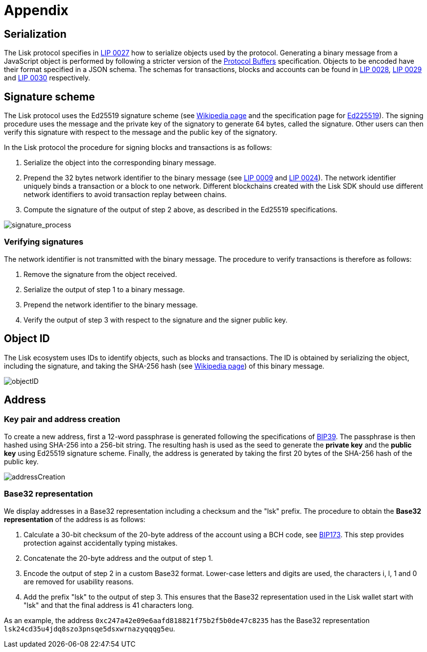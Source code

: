 = Appendix
:description: The appendix section of the Lisk protocol contains additional information related to the Lisk protocol.
:imagesdir: ../assets/images
:page-no-next: true

:url_accounts: accounts.adoc
:url_transaction: transactions.adoc
:url_blocks: blocks.adoc
:url_consensus: consensus-algorithm.adoc
:url_network: network.adoc
:url_mainnet: mainnet.adoc
:url_appendix: appendix.adoc


== [#index-serialization-1]#Serialization#
The Lisk protocol specifies in https://github.com/LiskHQ/lips/blob/master/proposals/lip-0027.md[LIP 0027] how to serialize objects used by the protocol.
Generating a binary message from a JavaScript object is performed by following a stricter version of the https://developers.google.com/protocol-buffers/docs/encoding[Protocol Buffers] specification.
Objects to be encoded have their format specified in a JSON schema.
The schemas for transactions, blocks and accounts can be found in https://github.com/LiskHQ/lips/blob/master/proposals/lip-0028.md[LIP 0028], https://github.com/LiskHQ/lips/blob/master/proposals/lip-0029.md[LIP 0029] and https://github.com/LiskHQ/lips/blob/master/proposals/lip-0030.md[LIP 0030] respectively.


== Signature scheme
The Lisk protocol uses the Ed25519 signature scheme (see https://en.wikipedia.org/wiki/Digital_signature[Wikipedia page] and the specification page for https://ed25519.cr.yp.to/[Ed225519]).
The signing procedure uses the message and the private key of the signatory to generate 64 bytes, called the signature.
Other users can then verify this signature with respect to the message and the public key of the signatory.

In the Lisk protocol the procedure for signing blocks and transactions is as follows:

. Serialize the object into the corresponding binary message.
. Prepend the 32 bytes network identifier to the binary message (see https://github.com/LiskHQ/lips/blob/master/proposals/lip-0009.md#specification[LIP 0009] and https://github.com/LiskHQ/lips/blob/master/proposals/lip-0024.md#update-to-the-block-header-signing-procedure[LIP 0024]).
The network identifier  uniquely binds a transaction or a block to one network.
Different blockchains created with the Lisk SDK should use different network identifiers to avoid transaction replay between chains.
. Compute the signature of the output of step 2 above, as described in the Ed25519 specifications.

image::../assets/images/unif_diagrams/signatureProcess.png[signature_process]

=== Verifying signatures
The network identifier is not transmitted with the binary message.
The procedure to verify transactions is therefore as follows:

. Remove the signature from the object received.
. Serialize the output of step 1 to a binary message.
. Prepend the network identifier to the binary message.
. Verify the output of step 3 with respect to the signature and the signer public key.


== Object ID
The Lisk ecosystem uses IDs to identify objects, such as blocks and transactions.
The ID is obtained by serializing the object, including the signature, and taking the SHA-256 hash (see https://en.wikipedia.org/wiki/SHA-2[Wikipedia page]) of this binary message.

image::../assets/images/unif_diagrams/objectID.png[objectID]


== Address


=== Key pair and address creation
To create a new address, first a 12-word passphrase is generated following the specifications of https://github.com/bitcoin/bips/blob/master/bip-0039.mediawiki#generating-the-mnemonic[BIP39].
The passphrase is then hashed using SHA-256 into a 256-bit string. The resulting hash is used as the seed to generate the [#index-private_key-1]#*private key*# and the [#index-public_key-1]#*public key*# using Ed25519 signature scheme.
Finally, the [#index-address-1]#address# is generated by taking the first 20 bytes of the SHA-256 hash of the public key.

image::../assets/images/unif_diagrams/addressCreation.png[addressCreation]


=== Base32 representation
We display addresses in a Base32 representation including a checksum and the "lsk" prefix.
The procedure to obtain the [#index-user_friendly_address-1]#*Base32 representation*# of the address is as follows:

. Calculate a 30-bit checksum of the 20-byte address of the account using a BCH code, see https://github.com/bitcoin/bips/blob/master/bip-0173.mediawiki[BIP173]. This step provides protection against accidentally typing mistakes.
. Concatenate the 20-byte address and the output of step 1.
. Encode the output of step 2 in a custom Base32 format. Lower-case letters and digits are used, the characters i, l, 1 and 0 are removed for usability reasons.
. Add the prefix "lsk" to the output of step 3. This ensures that the Base32 representation used in the Lisk wallet start with "lsk" and that the final address is 41 characters long.

As an example, the address `0xc247a42e09e6aafd818821f75b2f5b0de47c8235` has the Base32 representation `lsk24cd35u4jdq8szo3pnsqe5dsxwrnazyqqqg5eu`.


